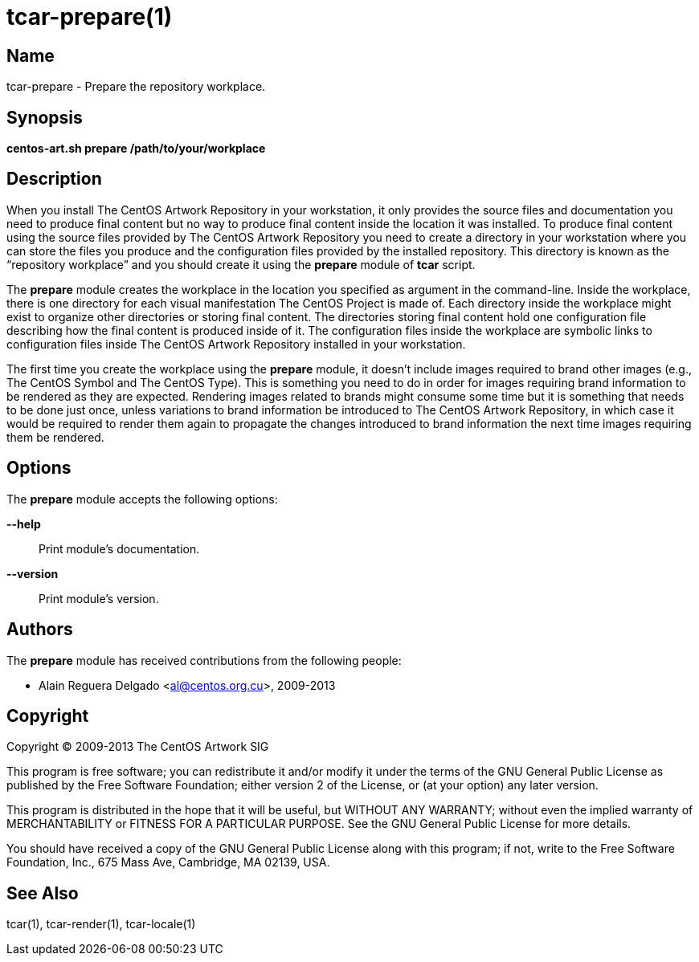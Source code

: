 tcar-prepare(1)
===============

Name
----

tcar-prepare - Prepare the repository workplace.

Synopsis
--------

*centos-art.sh prepare /path/to/your/workplace*

Description
-----------

When you install The CentOS Artwork Repository in your workstation, it
only provides the source files and documentation you need to produce
final content but no way to produce final content inside the location
it was installed. To produce final content using the source files
provided by The CentOS Artwork Repository you need to create a
directory in your workstation where you can store the files you
produce and the configuration files provided by the installed
repository.  This directory is known as the ``repository workplace''
and you should create it using the *prepare* module of *tcar* script.

The *prepare* module creates the workplace in the location you
specified as argument in the command-line. Inside the workplace, there
is one directory for each visual manifestation The CentOS Project is
made of. Each directory inside the workplace might exist to organize
other directories or storing final content. The directories storing
final content hold one configuration file describing how the final
content is produced inside of it. The configuration files inside the
workplace are symbolic links to configuration files inside The CentOS
Artwork Repository installed in your workstation.

The first time you create the workplace using the *prepare* module, it
doesn't include images required to brand other images (e.g., The
CentOS Symbol and The CentOS Type). This is something you need to do
in order for images requiring brand information to be rendered as they
are expected. Rendering images related to brands might consume some
time but it is something that needs to be done just once, unless
variations to brand information be introduced to The CentOS Artwork
Repository, in which case it would be required to render them again to
propagate the changes introduced to brand information the next time
images requiring them be rendered.

[[options]]
Options
-------

The *prepare* module accepts the following options:

*--help*::
    Print module's documentation.

*--version*::
    Print module's version.

Authors
-------

The *prepare* module has received contributions from the following
people:

 * Alain Reguera Delgado <mailto:al@centos.org.cu[al@centos.org.cu]>, 2009-2013

Copyright
---------

Copyright (C) 2009-2013 The CentOS Artwork SIG

This program is free software; you can redistribute it and/or modify
it under the terms of the GNU General Public License as published by
the Free Software Foundation; either version 2 of the License, or (at
your option) any later version.

This program is distributed in the hope that it will be useful, but
WITHOUT ANY WARRANTY; without even the implied warranty of
MERCHANTABILITY or FITNESS FOR A PARTICULAR PURPOSE.  See the GNU
General Public License for more details.

You should have received a copy of the GNU General Public License
along with this program; if not, write to the Free Software
Foundation, Inc., 675 Mass Ave, Cambridge, MA 02139, USA.

See Also
--------

tcar(1), tcar-render(1), tcar-locale(1)

// vim: set syntax=asciidoc:
